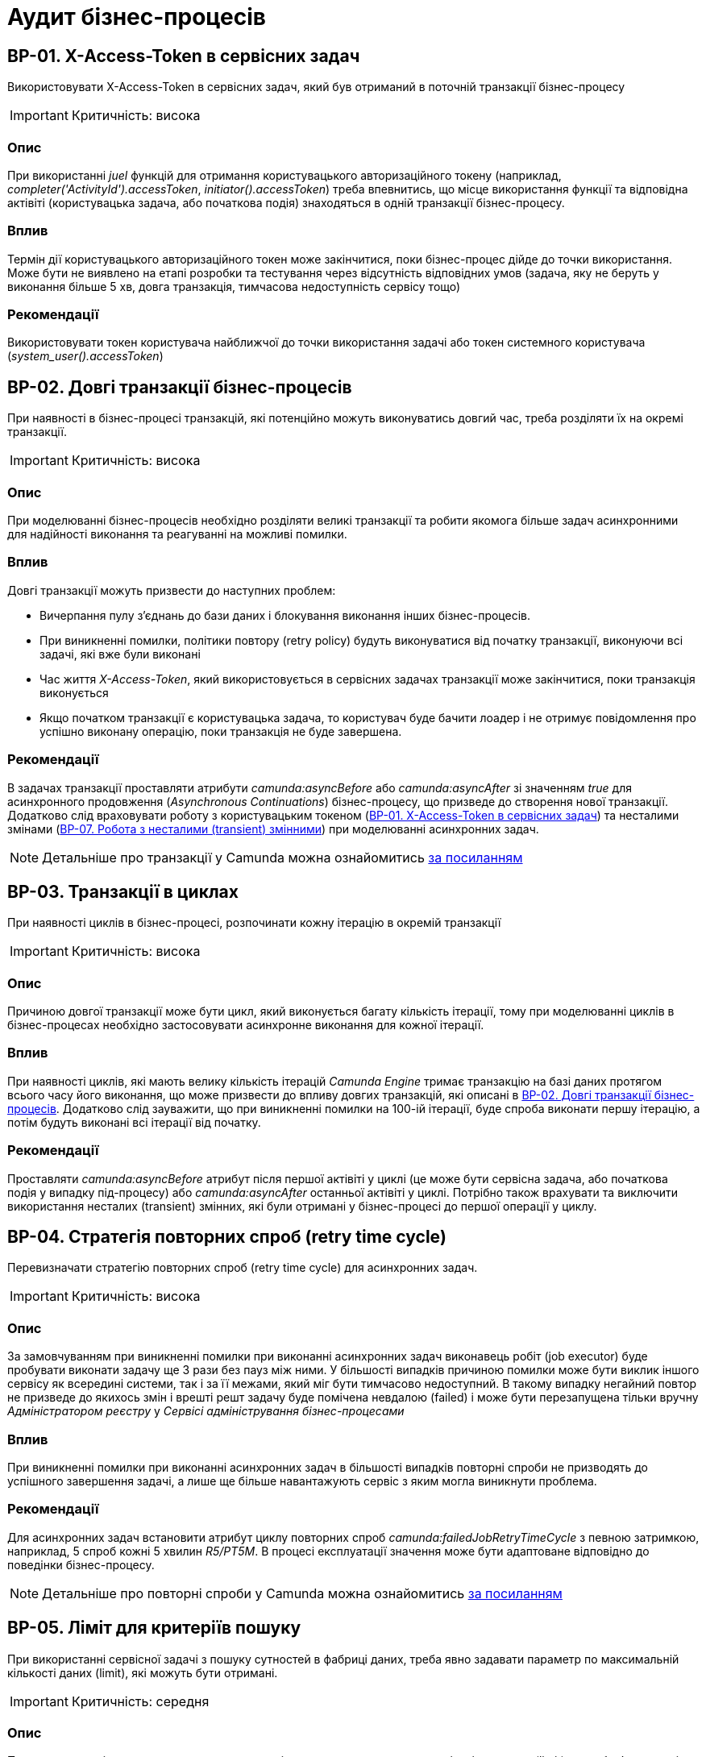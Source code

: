 = Аудит бізнес-процесів

== BP-01. X-Access-Token в сервісних задач
Використовувати X-Access-Token в сервісних задач, який був отриманий в поточній транзакції бізнес-процесу

IMPORTANT: Критичність: висока

=== Опис
При використанні _juel_ функцій для отримання користувацького авторизаційного токену (наприклад,
_completer('ActivityId').accessToken_, _initiator().accessToken_) треба впевнитись, що місце використання функції та
відповідна актівіті (користувацька задача, або початкова подія) знаходяться в одній транзакції бізнес-процесу. +

=== Вплив
Термін дії користувацького авторизаційного токен може закінчитися, поки бізнес-процес дійде до точки використання.
Може бути не виявлено на етапі розробки та тестування через відсутність відповідних умов (задача, яку не беруть у
виконання більше 5 хв, довга транзакція, тимчасова недоступність сервісу тощо) +

=== Рекомендації
Використовувати токен користувача найближчої до точки використання задачі або токен системного користувача
(_system_user().accessToken_)

== BP-02. Довгі транзакції бізнес-процесів
При наявності в бізнес-процесі транзакцій, які потенційно можуть виконуватись довгий час, треба розділяти їх на окремі
транзакції.

IMPORTANT: Критичність: висока

=== Опис
При моделюванні бізнес-процесів необхідно розділяти великі транзакції та робити якомога більше задач асинхронними для
надійності виконання та реагуванні на можливі помилки.

=== Вплив
Довгі транзакції можуть призвести до наступних проблем:

* Вичерпання пулу з'єднань до бази даних і блокування виконання інших бізнес-процесів.
* При виникненні помилки, політики повтору (retry policy) будуть виконуватися від початку транзакції, виконуючи всі
задачі, які вже були виконані
//TODO: Перевірити цей стейтмент
* Час життя _X-Access-Token_, який використовується в сервісних задачах транзакції може закінчитися, поки транзакція
виконується
* Якщо початком транзакції є користувацька задача, то користувач буде бачити лоадер і не отримує повідомлення про
успішно виконану операцію, поки транзакція не буде завершена.

=== Рекомендації
В задачах транзакції проставляти атрибути _camunda:asyncBefore_ або _camunda:asyncAfter_ зі значенням _true_ для
асинхронного продовження (_Asynchronous Continuations_) бізнес-процесу, що призведе до створення нової транзакції.
Додатково слід враховувати роботу з користувацьким токеном (<<_bp_01_x_access_token_в_сервісних_задач>>) та несталими
змінами (<<_bp_07_робота_з_несталими_transient_змінними>>) при моделюванні асинхронних задач.

NOTE: Детальніше про транзакції у Camunda можна ознайомитись
https://docs.camunda.org/manual/7.19/user-guide/process-engine/transactions-in-processes/[за посиланням]

== BP-03. Транзакції в циклах
При наявності циклів в бізнес-процесі, розпочинати кожну ітерацію в окремій транзакції
// TODO: Перевірити transactional boundaries для multi-instance актівіті і окремо паралельне виконання

IMPORTANT: Критичність: висока

=== Опис
Причиною довгої транзакції може бути цикл, який виконується багату кількість ітерації, тому при моделюванні циклів в
бізнес-процесах необхідно застосовувати асинхронне виконання для кожної ітерації.

=== Вплив
При наявності циклів, які мають велику кількість ітерацій _Camunda Engine_ тримає транзакцію на базі даних протягом всього
часу його виконання, що може призвести до впливу довгих транзакцій, які описані в <<_bp_02_довгі_транзакції_бізнес_процесів>>.
Додатково слід зауважити, що при виникненні помилки на 100-ій ітерації, буде спроба виконати першу ітерацію, а потім будуть
виконані всі ітерації від початку.

//TODO: Також краще перевірити цей стейтмент

=== Рекомендації
Проставляти _camunda:asyncBefore_ атрибут після першої актівіті у циклі (це може бути сервісна задача, або початкова
подія у випадку під-процесу) або _camunda:asyncAfter_ останньої актівіті у циклі. Потрібно також врахувати та виключити
використання несталих (transient) змінних, які були отримані у бізнес-процесі до першої операції у циклу.

== BP-04. Стратегія повторних спроб (retry time cycle)
Перевизначати стратегію повторних спроб (retry time cycle) для асинхронних задач.

IMPORTANT: Критичність: висока

=== Опис
За замовчуванням при виникненні помилки при виконанні асинхронних задач виконавець робіт (job executor) буде пробувати
виконати задачу ще 3 рази без пауз між ними. У більшості випадків причиною помилки може бути виклик іншого сервісу як
всередині системи, так і за її межами, який міг бути тимчасово недоступний. В такому випадку негайний повтор не призведе
до якихось змін і врешті решт задачу буде помічена невдалою (failed) і може бути перезапущена тільки  вручну
_Адміністратором реєстру_ у _Сервісі адміністрування бізнес-процесами_

=== Вплив
При виникненні помилки при виконанні асинхронних задач в більшості випадків повторні спроби не призводять до успішного
завершення задачі, а лише ще більше навантажують сервіс з яким могла виникнути проблема.

=== Рекомендації
Для асинхронних задач встановити атрибут циклу повторних спроб _camunda:failedJobRetryTimeCycle_ з певною затримкою,
наприклад, 5 спроб кожні 5 хвилин _R5/PT5M_. В процесі експлуатації значення може бути адаптоване відповідно до поведінки
бізнес-процесу.

NOTE: Детальніше про повторні спроби у Camunda можна ознайомитись https://docs.camunda.org/manual/7.19/user-guide/process-engine/the-job-executor/#retry-time-cycle-configuration[за посиланням]

//TODO:Розглянути перевизначення конфігурації на рівні платформи

== BP-05. Ліміт для критеріїв пошуку
При використанні сервісної задачі з пошуку сутностей в фабриці даних, треба явно задавати параметр по максимальній
кількості даних (limit), які можуть бути отримані.

IMPORTANT: Критичність: середня

=== Опис
При використанні задач з пошуку даних в реєстрі, параметр з максимальною кількістю даних (limit) не є обов'язковим, і
часто не вказується при роботі з таблицями, які на етапі розробки містять невелику кількість даних. Однак, при використанні
в промисловому середовищі такі запити потенційно можуть нести набагато більше даних, що може призвести до деградації роботи
системи.

=== Вплив
Велика кількість даних, отримана при використанні сервісної задачі з відсутнім параметром ліміту, може призвести до
наступних потенційних проблем:

* Додаткове навантаження на сервіси системи:
** Реляційна база даних
** Сервіс синхронного управління даними реєстру
** Сервіс виконання бізнес-процесів

* Збільшений час виконання бізнес-процесу
* Збільшений час виконання окремої транзакції бізнес-процесу

=== Рекомендації
Завжди вказувати параметр ліміту (limit) для сервісних задач з пошуку даних. Можливі сценарії використання:

==== Пошук обмеженої кількості елементів
Якщо за бізнес-логікою відомо що після виконання запиту обробляється тільки певна кількість даних (наприклад, перший
елемент зі списку), то треба явно обмежити запит цією кількістю.

==== Обробка всіх даних за результатами пошуку
Якщо бізнес-процес повинен обробити всі дані, то треба розглянути поетапну обробку елементів (можливо, пачками)
в циклі та пагінацією при використанні сервісних задач з пошуку даних.

==== Інтеграція з зовнішніми системами
При необхідності запитів зовнішніми системами для вибірки даних з реєстру в першу чергу треба розглянути можливість
використання напряму АПІ для читання даних без залучення бізнес-процесу (але все одно з обов'язковими параметрами пагінації).
Якщо ж відповідна інтеграція потребує певної логіки бізнес-процесу, то треба додати відповідні параметри пагінації як
вхідні атрибути бізнес-процесу та імплементувати логіку пагінації на системі, що інтегрується.

== BP-06. Складна логіка в скриптових задачах
При використанні скриптових задач слід уникати складної логіки і робити їх якомога простішими.

IMPORTANT: Критичність: середня

=== Опис
Скриптові задачі дозволяють писати доволі складну логіку, використовуючи всю потужність мови Groovy, що в
короткостроковій перспективі (наприклад, розробка прототипів) можуть допомогти розробнику, але впроваджують перелік
ризиків пов'язаних з підтримкою та розробкою в майбутньому.

=== Вплив
Важливі аспекти, пов'язані з використанням складної логіки в скриптових задачах:

* Супроводження: Складну логіку складно розуміти, обслуговувати та усунути. Це може зробити бізнес-процес важким для
управління та розвитку з часом і призвести до потенційних помилок та повільніших циклів розробки.
* Тестування: скриптові завдання зі складною логікою можуть бути важкими для ізольованого тестування, що ускладнює
забезпечення якості та надійності процесу.
* Продуктивність: складна логіка у скриптових завданнях може вплинути на продуктивність, особливо якщо вона містить
операції, що споживають багато ресурсів або довготривалі задачі.
* Обробка помилок: обробка помилок у скриптових задачах може бути складною, що ще більше ускладнює супроводження та
розуміння скрипту

=== Рекомендації
* Використовувати скриптові задачі для простих, коротких та зрозумілих операцій
* Використовувати можливості DMN та BPMN для будь-якої бізнес-логіки в бізнес-процесах
* Використовувати вбудовані можливості _Camunda Spin_ для роботи з
https://docs.camunda.org/manual/7.19/user-guide/data-formats/xml/[XML] та
https://docs.camunda.org/manual/7.19/user-guide/data-formats/json/[JSON]

== BP-07. Робота з несталими (transient) змінними
При моделюванні бізнес-процесів слід враховувати, що деякі змінні можуть бути несталими (transient) та не зберігатись
при переході на наступну транзакцію.

IMPORTANT: Критичність: середня

=== Опис
При моделюванні бізнес-процесів є певний перелік сервісних задач, які виконують виклики, як всередині системи, так і на
зовнішні сервіси, наприклад, виклики до фабрики даних, сервісу управління користувачами та ролями, сервісу підпису,
Трембіти та інші. Результат будь-якого такого виклику може містити персональні дані користувача, тому зберігається як
нестала (transient) змінна і є доступна тільки в поточній транзакції бізнес-процесу.

=== Вплив
Результат виклику сервісної задачі буде недоступний після переходу межи бізнес-процесу (користувацька задача, асинхронне
продовження, очікування повідомлення тощо)

=== Рекомендації
* Використовувати результат виконання виклику сервісної задачі відразу після отримання результату в рамках однієї транзакції
* Якщо результат виклику сервісної задачі потрібно використовувати в наступних транзакціях і вони не містять персональних
даних, зберігати результат в сталій змінній бізнес-процесу
* Якщо результат виклику містить змішані дані, але надалі використовується тільки неперсональна частина з них (наприклад,
ідентифікатор сутності), відокремити її та зберегти як окрему сталу змінну

//TODO: Перевірити можливості пре-пополейта форм для зберігання персональної інформації між транзакціями

NOTE: Детальніше про несталі змінні в Camunda можна ознайомитись
https://docs.camunda.org/manual/7.19/user-guide/process-engine/variables/#transient-variables[за посиланням]

== BP-08. Декілька викликів фабрики даних в одній транзакції
Для збереження складної сутності та транзакційного запису в декілька таблиць використовувати функціонал вкладених
сутностей (nested entity).

IMPORTANT: Критичність: висока

=== Опис
При моделюванні бізнес-процесу може виникнути необхідність оновлення декількох таблиць бази даних в рамках однієї
транзакції (бази даних, не плутати з транзакцією бізнес-процесу). Тобто щоб або всі таблиці були оновлені, або жодна з них.
На рівні виконання бізнес-процесу не має можливості пов'язати декілька викликів фабрики даних в одну транзакцію, тому
декілька послідовних викликів фабрики даних в одному бізнес-процесі можуть призвести до створення неконсистентних даних
в базі даних.

=== Вплив
* Створення неконсистентних даних в базі даних після виникнення помилки між окремими викликами фабрики даних. В залежності
від логіки та моделі регламенту може призвести до повного блокування роботи з конкретним записом.
* При виникненні помилки, політика повторних спроб виконання бізнес-процесу розпочне виконання з початку, що може призвести
до повторної вставки даних в окрему таблицю.

=== Рекомендації
* Використовувати функціонал вкладених сутностей (nested entity) для збереження складної сутності та транзакційного
виконання оновлення декількох таблиць бази даних в рамках однієї транзакції
* Якщо функціоналу по роботі з вкладеними сутностями виявилось недостатньо, розглянути наступні практики:
** Моделювання компенсації в бізнес-процесі. При виникненні помилки виконання бізнес-процесу виконати відкат змін у вигляді
викликів фабрики даних на видалення створених записів або відновлення попереднього стану
** Налаштувати кожну вставку в базу даних з асинхронним продовженням бізнес-процесу і відповідними політиками повторних
спроб. Це дозволить закінчити умовну транзакцію вставки в базу даних після усунення причини виникнення помилки
** Розташування окремих викликів фабрики даних один за одним в бізнес-процесі. Чим більше буде проміжних задач між викликами,
тим більше ймовірність виникнення помилки між вставками і невдалого виконання транзакції

== BP-09. Ініціалізація та використання змінних
IMPORTANT: Критичність: низка

=== Опис
При необхідності створення додаткової змінної в бізнес-процесі ініціалізувати її якомога ближче до місця використання.

=== Вплив
* Погіршує читабельність та розуміння бізнес-процесу
* Ускладнює виявлення можливих помилок
* Зайве використання пам'яті при збереженні сталих змінних

=== Рекомендації
Ініціалізувати змінну безпосередньо перед її використанням. Під ініціалізацією змінної може бути як і явне її створення,
так і використання будь-яких задач, результат яких також зберігається як змінна.

== BP-10. Ідентифікатори елементів бізнес-процесів
IMPORTANT: Критичність: низка

=== Опис
Присвоювати технічно доречні ідентифікатори всім елементам бізнес-процесу в BPMN діаграмі.

=== Вплив
Ідентифікатори елементів бізнес-процесу постійно використовуються в технічних логах, і підхід до доречного іменування
полегшує сприйняття і розуміння причини виникнення помилки.

=== Рекомендації
Першим чином, розглянути перейменування процесів, актівіті (activity), повідомлень і ідентифікаторів помилок. Також
важливими елементами будуть шлюзи (gateways) і їх гілки виконання (sequence flows). Детальніше з конвенцією іменування
можна ознайомитись
https://docs.camunda.io/docs/components/best-practices/modeling/naming-technically-relevant-ids/#using-naming-conventions-for-bpmn-ids[за посиланням]
//TODO: Створити задачу на створення плагіну по типу https://github.com/camunda-community-hub/camunda-modeler-plugin-rename-technical-ids

== BP-11. Створення читабельних BPMN діаграм
IMPORTANT: Критичність: низка

=== Опис
При моделюванні BPMN діаграм використовувати загально прийняті практики.

=== Вплив
* Покращує читабельність і розуміння BPMN діаграми.
* Полегшує онбордінг нових членів команди
* BPMN діаграма стає зрозумілим і важливим інструментом при комунікації зі стекхолдерами
* При необхідності загальної публікації опису послуги не потребує додаткового форматування

=== Рекомендації
Орієнтуватися на
https://docs.camunda.io/docs/components/best-practices/modeling/creating-readable-process-models/#modeling-from-left-to-rightp[офіційну документацію]
Camunda з кращих практик моделювання BPMN діаграм. Короткий перелік:

* Підписування BPMN елементів
* Симетричне моделювання
* Моделювання зліва направо
* Читабельні послідовності виконання (sequence flows)
* Явне (explicit) моделювання
* Не використовувати lane
* Підкреслювати основний флоу виконання (happy path)

== BP-12. Мультіінстанс задачі та кол актівіті

IMPORTANT: Критичність

=== Опис

=== Вплив

=== Рекомендації

== BP-13. Логування в скриптових задачах
// TODO: Перевірити відповідну juelку
IMPORTANT: Критичність

=== Опис

=== Вплив

=== Рекомендації

== BP-14. Авторизаційні токени для викликів зовнішніх сервісів
// TODO: Перевірити можливості по роботі з токенами через секрети
IMPORTANT: Критичність

=== Опис

=== Вплив

=== Рекомендації

== BP-15. Зрозумілі підписи на елементах бізнес-процесу

== BP-16. Таймери на користувацьких задачах

// TODO: Перевірити Роботу з компенсаціями в документації, демо реєстру та в РПЗМ

